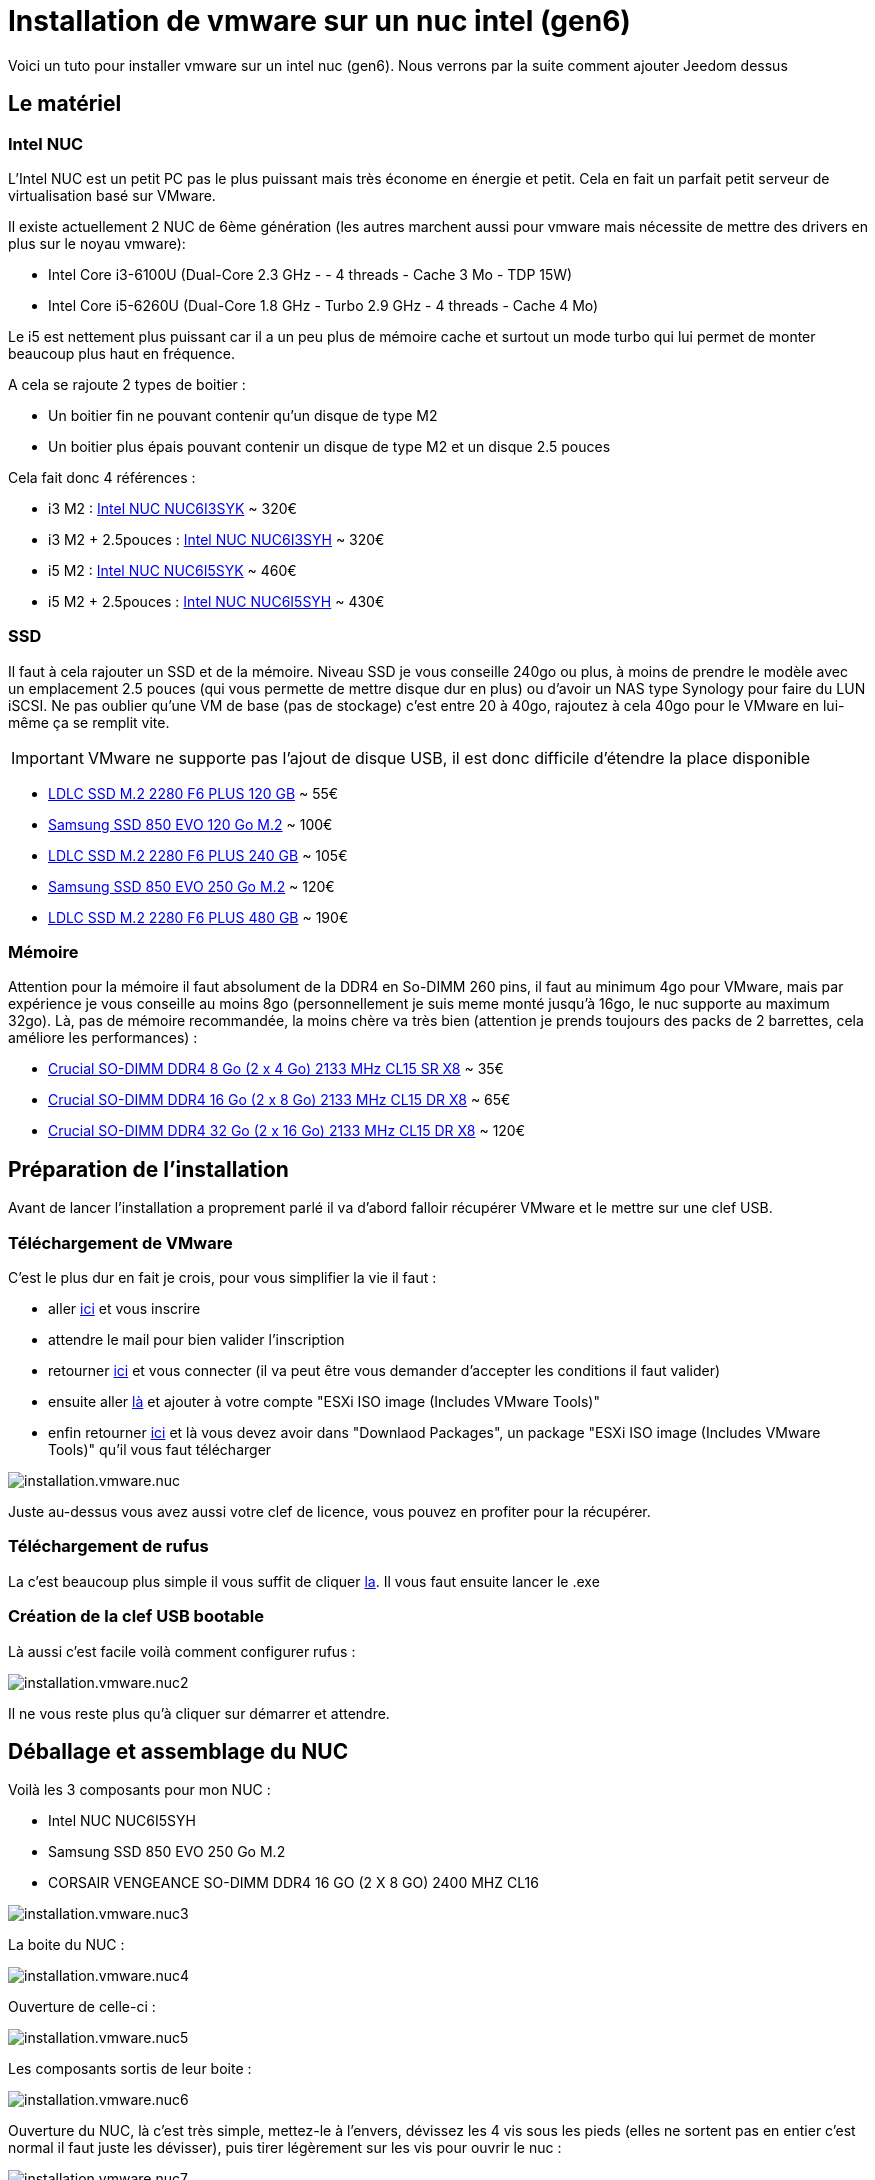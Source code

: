= Installation de vmware sur un nuc intel (gen6)

Voici un tuto pour installer vmware sur un intel nuc (gen6). Nous verrons par la suite comment ajouter Jeedom dessus

== Le matériel

=== Intel NUC

L'Intel NUC est un petit PC pas le plus puissant mais très économe en énergie et petit. Cela en fait un parfait petit serveur de virtualisation basé sur VMware.

Il existe actuellement 2 NUC de 6ème génération (les autres marchent aussi pour vmware mais nécessite de mettre des drivers en plus sur le noyau vmware):

- Intel Core i3-6100U (Dual-Core 2.3 GHz - - 4 threads - Cache 3 Mo - TDP 15W)
- Intel Core i5-6260U (Dual-Core 1.8 GHz - Turbo 2.9 GHz - 4 threads - Cache 4 Mo) 

Le i5 est nettement plus puissant car il a un peu plus de mémoire cache et surtout un mode turbo qui lui permet de monter beaucoup plus haut en fréquence.

A cela se rajoute 2 types de boitier : 

- Un boitier fin ne pouvant contenir qu'un disque de type M2
- Un boitier plus épais pouvant contenir un disque de type M2 et un disque 2.5 pouces

Cela fait donc 4 références : 

- i3 M2 : http://www.ldlc.com/fiche/PB00203086.html[Intel NUC NUC6I3SYK] ~ 320€
- i3 M2 + 2.5pouces : http://www.ldlc.com/fiche/PB00203148.html[Intel NUC NUC6I3SYH] ~ 320€
- i5 M2 : http://www.ldlc.com/fiche/PB00203084.html[Intel NUC NUC6I5SYK] ~ 460€
- i5 M2 + 2.5pouces : http://www.ldlc.com/fiche/PB00202760.html[Intel NUC NUC6I5SYH] ~ 430€

=== SSD

Il faut à cela rajouter un SSD et de la mémoire. Niveau SSD je vous conseille 240go ou plus, à moins de prendre le modèle avec un emplacement 2.5 pouces (qui vous permette de mettre disque dur en plus) ou d'avoir un NAS type Synology pour faire du LUN iSCSI. Ne pas oublier qu'une VM de base (pas de stockage) c'est entre 20 à 40go, rajoutez à cela 40go pour le VMware en lui-même ça se remplit vite. 

[IMPORTANT]
VMware ne supporte pas l'ajout de disque USB, il est donc difficile d'étendre la place disponible

- http://www.ldlc.com/fiche/PB00203635.html[LDLC SSD M.2 2280 F6 PLUS 120 GB] ~ 55€
- http://www.ldlc.com/fiche/PB00185923.html[Samsung SSD 850 EVO 120 Go M.2] ~ 100€
- http://www.ldlc.com/fiche/PB00203636.html[LDLC SSD M.2 2280 F6 PLUS 240 GB] ~ 105€
- http://www.ldlc.com/fiche/PB00185924.html[Samsung SSD 850 EVO 250 Go M.2] ~ 120€
- http://www.ldlc.com/fiche/PB00207301.html[LDLC SSD M.2 2280 F6 PLUS 480 GB] ~ 190€

=== Mémoire

Attention pour la mémoire il faut absolument de la DDR4 en So-DIMM 260 pins, il faut au minimum 4go pour VMware, mais par expérience je vous conseille au moins 8go (personnellement je suis meme monté jusqu'à 16go, le nuc supporte au maximum 32go). Là, pas de mémoire recommandée, la moins chère va très bien (attention je prends toujours des packs de 2 barrettes, cela améliore les performances) : 

- http://www.ldlc.com/fiche/PB00204134.html[Crucial SO-DIMM DDR4 8 Go (2 x 4 Go) 2133 MHz CL15 SR X8] ~ 35€
- http://www.ldlc.com/fiche/PB00204135.html[Crucial SO-DIMM DDR4 16 Go (2 x 8 Go) 2133 MHz CL15 DR X8] ~ 65€
- http://www.ldlc.com/fiche/PB00204136.html[Crucial SO-DIMM DDR4 32 Go (2 x 16 Go) 2133 MHz CL15 DR X8] ~ 120€

== Préparation de l'installation

Avant de lancer l'installation a proprement parlé il va d'abord falloir récupérer VMware et le mettre sur une clef USB.

=== Téléchargement de VMware

C'est le plus dur en fait je crois, pour vous simplifier la vie il faut : 

- aller https://my.vmware.com/en/web/vmware/evalcenter?p=free-esxi6[ici] et vous inscrire
- attendre le mail pour bien valider l'inscription
- retourner https://my.vmware.com/en/web/vmware/evalcenter?p=free-esxi6[ici] et vous connecter (il va peut être vous demander d'accepter les conditions il faut valider)
- ensuite aller https://my.vmware.com/fr/web/vmware/details?productId=491&downloadGroup=ESXI60U2[là] et ajouter à votre compte "ESXi ISO image (Includes VMware Tools)"
- enfin retourner https://my.vmware.com/en/web/vmware/evalcenter?p=free-esxi6[ici] et là vous devez avoir dans "Downlaod Packages", un package "ESXi ISO image (Includes VMware Tools)" qu'il vous faut télécharger

image::../images/installation.vmware.nuc.PNG[]

Juste au-dessus vous avez aussi votre clef de licence, vous pouvez en profiter pour la récupérer.

=== Téléchargement de rufus

La c'est beaucoup plus simple il vous suffit de cliquer http://rufus.akeo.ie/downloads/rufus-2.9.exe[la]. Il vous faut ensuite lancer le .exe

=== Création de la clef USB bootable

Là aussi c'est facile voilà comment configurer rufus : 

image::../images/installation.vmware.nuc2.PNG[]

Il ne vous reste plus qu'à cliquer sur démarrer et attendre.

== Déballage et assemblage du NUC

Voilà les 3 composants pour mon NUC : 

- Intel NUC NUC6I5SYH
- Samsung SSD 850 EVO 250 Go M.2
- CORSAIR VENGEANCE SO-DIMM DDR4 16 GO (2 X 8 GO) 2400 MHZ CL16

image::../images/installation.vmware.nuc3.jpg[]

La boite du NUC :

image::../images/installation.vmware.nuc4.jpg[]

Ouverture de celle-ci :

image::../images/installation.vmware.nuc5.jpg[]

Les composants sortis de leur boite :

image::../images/installation.vmware.nuc6.jpg[]

Ouverture du NUC, là c'est très simple, mettez-le à l'envers, dévissez les 4 vis sous les pieds (elles ne sortent pas en entier c'est normal il faut juste les dévisser), puis tirer légèrement sur les vis pour ouvrir le nuc : 

image::../images/installation.vmware.nuc7.jpg[]

Le SSD installé (sur la gauche), la vis en bout pour le bloquer est un peu pénible à remettre, heureusement on ne fait ça qu'une fois

image::../images/installation.vmware.nuc8.jpg[]

Installation de la mémoire (à droite) :

image::../images/installation.vmware.nuc10.jpg[]

Et voilà, vous pouvez refermer (à moins bien sûr que vous ayez pris en SSD 2.5 pouces qu'il faut dans ce cas inserer dans le couvercle).

== Installation de VMware

Là c'est très simple il suffit de mettre la clef USB sur l'un des ports USB du NUC, de brancher un écran sur le port HDMI, un clavier et l'alimentation. Vous allumez le NUC, l'installation se lancera toute seule :

image::../images/installation.vmware.nuc11.jpg[]

[NOTE]
J'ai oublié de faire les captures de la validation de la licence, il faut juste être d'accord en suivant les instructions

Ici sélectionnez bien le disque correspondant au SSD (vous pouvez le repérer soit par le nom soit par la taille)

image::../images/installation.vmware.nuc13.jpg[]

Sélectionnez "French" :

image::../images/installation.vmware.nuc14.jpg[]

Mettez un mot passe, au début je vous conseille de mettre un truc simple comme "oooo" (on le changera par la suite) :

image::../images/installation.vmware.nuc15.jpg[]

Validez en faisant F11 :

image::../images/installation.vmware.nuc16.jpg[]

L'installation va prendre de 10 à 20min, ensuite il vous faudra enlever la clef USB et attendre que le système reboot

image::../images/installation.vmware.nuc17.jpg[]

Une fois le redémarrage fini vous devez avoir :

image::../images/installation.vmware.nuc18.jpg[]

Voilà VMware est installé (en plus il est sympa il vous donne son IP) , plus qu'à jouer avec !!!

Pour la suite voici un https://www.jeedom.com/doc/documentation/howto/fr_FR/doc-howto-vmware.creer_une_vm.html[tutoriel] pour la création de votre première VM. Et vous trouverez https://www.jeedom.com/doc/documentation/howto/fr_FR/doc-howto-vmware.trucs_et_astuces.html[ici] un tutoriel de trucs et astuces (pour par exemple mettre votre licence vmware)